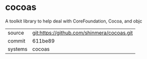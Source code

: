 * cocoas

A toolkit library to help deal with CoreFoundation, Cocoa, and objc

|---------+--------------------------------------------|
| source  | git:https://github.com/shinmera/cocoas.git |
| commit  | 611be89                                    |
| systems | cocoas                                     |
|---------+--------------------------------------------|

